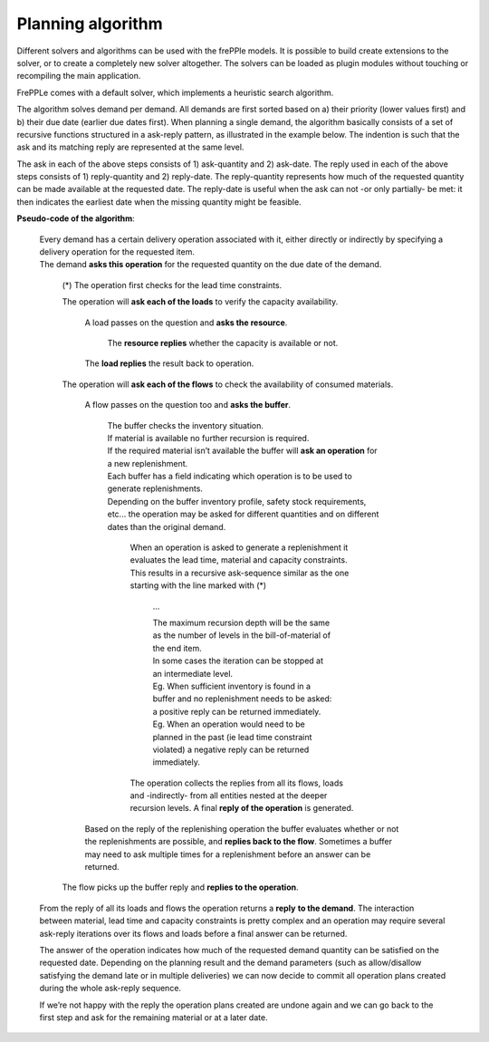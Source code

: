 ==================
Planning algorithm
==================

Different solvers and algorithms can be used with the frePPle models. It is
possible to build create extensions to the solver, or to create a completely
new solver altogether. The solvers can be loaded as plugin modules without
touching or recompiling the main application.

FrePPLe comes with a default solver, which implements a heuristic search
algorithm.

The algorithm solves demand per demand. All demands are first sorted based on
a) their priority (lower values first) and b) their due date (earlier due dates
first). When planning a single demand, the algorithm basically consists of a
set of recursive functions structured in a ask-reply pattern, as illustrated
in the example below. The indention is such that the ask and its matching
reply are represented at the same level.

The ask in each of the above steps consists of 1) ask-quantity and 2) ask-date.
The reply used in each of the above steps consists of 1) reply-quantity and 2)
reply-date. The reply-quantity represents how much of the requested quantity
can be made available at the requested date. The reply-date is useful when the
ask can not -or only partially- be met: it then indicates the earliest date
when the missing quantity might be feasible.


**Pseudo-code of the algorithm**:

    | Every demand has a certain delivery operation associated with it, either
      directly or indirectly by specifying a delivery operation for the
      requested item.
    | The demand **asks this operation** for the requested quantity on the
      due date of the demand.

        (*) The operation first checks for the lead time constraints.

        The operation will **ask each of the loads** to verify the
        capacity availability.

            A load passes on the question and **asks the resource**.

                 The **resource replies** whether the capacity is
                 available or not.

            The **load replies** the result back to operation.

        The operation will **ask each of the flows** to check the availability
        of consumed materials.

            A flow passes on the question too and **asks the buffer**.

                | The buffer checks the inventory situation.
                | If material is available no further recursion is required.
                | If the required material isn’t available the buffer will
                  **ask an operation** for a new replenishment.
                | Each buffer has a field indicating which operation is to
                  be used to generate replenishments.
                | Depending on the buffer inventory profile, safety stock
                  requirements, etc... the operation may be asked for different
                  quantities and on different dates than the original demand.

                    When an operation is asked to generate a replenishment it
                    evaluates the lead time, material and capacity constraints.
                    This results in a recursive ask-sequence similar as the one
                    starting with the line marked with (*)

                        ...

                        | The maximum recursion depth will be the same as the
                          number of levels in the bill-of-material of the end
                          item.
                        | In some cases the iteration can be stopped at an
                          intermediate level.
                        | Eg. When sufficient inventory is
                          found in a buffer and no replenishment needs to be
                          asked: a positive reply can be returned immediately.
                        | Eg. When an operation would need to be planned in the
                          past (ie lead time constraint violated) a negative
                          reply can be returned immediately.

                    The operation collects the replies from all its flows,
                    loads and -indirectly- from all entities nested at the
                    deeper recursion levels. A final **reply of the operation**
                    is generated.

            Based on the reply of the replenishing operation the buffer
            evaluates whether or not the replenishments are possible, and
            **replies back to the flow**. Sometimes a buffer may need to ask
            multiple times for a replenishment before an answer can be returned.

        The flow picks up the buffer reply and **replies to the operation**.

    From the reply of all its loads and flows the operation returns a **reply**
    **to the demand**. The interaction between material, lead time and capacity
    constraints is pretty complex and an operation may require several
    ask-reply iterations over its flows and loads before a final answer can
    be returned.

    The answer of the operation indicates how much of the requested demand
    quantity can be satisfied on the requested date. Depending on the planning
    result and the demand parameters (such as allow/disallow satisfying the
    demand late or in multiple deliveries) we can now decide to commit all
    operation plans created during the whole ask-reply sequence.

    If we’re not happy with the reply the operation plans created are undone
    again and we can go back to the first step and ask for the remaining
    material or at a later date.
